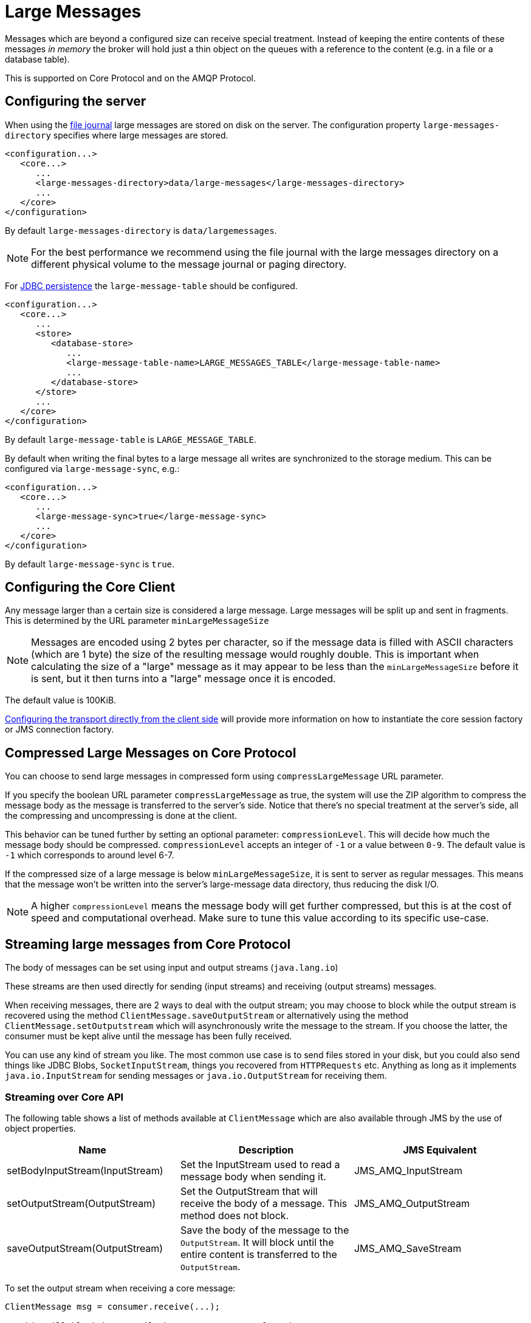 = Large Messages
:idprefix:
:idseparator: -
:docinfo: shared

Messages which are beyond a configured size can receive special treatment.
Instead of keeping the entire contents of these messages _in memory_ the broker will hold just a thin object on the queues with a reference to the content (e.g. in a file or a database table).

This is supported on Core Protocol and on the AMQP Protocol.

== Configuring the server

When using the xref:persistence.adoc#file-journal-default[file journal] large messages are stored on disk on the server.
The configuration property `large-messages-directory` specifies where large messages are stored.

[,xml]
----
<configuration...>
   <core...>
      ...
      <large-messages-directory>data/large-messages</large-messages-directory>
      ...
   </core>
</configuration>
----

By default `large-messages-directory` is `data/largemessages`.

[NOTE]
====
For the best performance we recommend using the file journal with the large messages directory on a different physical volume to the message journal or paging directory.
====

For xref:persistence.adoc#jdbc-persistence[JDBC persistence] the `large-message-table` should be configured.

[,xml]
----
<configuration...>
   <core...>
      ...
      <store>
         <database-store>
            ...
            <large-message-table-name>LARGE_MESSAGES_TABLE</large-message-table-name>
            ...
         </database-store>
      </store>
      ...
   </core>
</configuration>
----

By default `large-message-table` is `LARGE_MESSAGE_TABLE`.

By default when writing the final bytes to a large message all writes are synchronized to the storage medium.
This can be configured via `large-message-sync`, e.g.:

[,xml]
----
<configuration...>
   <core...>
      ...
      <large-message-sync>true</large-message-sync>
      ...
   </core>
</configuration>
----

By default `large-message-sync` is `true`.

== Configuring the Core Client

Any message larger than a certain size is considered a large message.
Large messages will be split up and sent in fragments.
This is determined by the URL parameter `minLargeMessageSize`

[NOTE]
====
Messages are encoded using 2 bytes per character, so if the message data is filled with ASCII characters (which are 1 byte) the size of the resulting message would roughly double.
This is important when calculating the size of a "large" message as it may appear to be less than the `minLargeMessageSize` before it is sent, but it then turns into a "large" message once it is encoded.
====

The default value is 100KiB.

xref:configuring-transports.adoc#configuring-the-transport-directly-from-the-client[Configuring the transport directly from the client side] will provide more information on how to instantiate the core session factory or JMS connection factory.

== Compressed Large Messages on Core Protocol

You can choose to send large messages in compressed form using `compressLargeMessage` URL parameter.

If you specify the boolean URL parameter `compressLargeMessage` as true, the system will use the ZIP algorithm to compress the message body as the message is transferred to the server's side.
Notice that there's no special treatment at the server's side, all the compressing and uncompressing is done at the client.

This behavior can be tuned further by setting an optional parameter: `compressionLevel`.
This will decide how much the message body should be compressed.
`compressionLevel` accepts an integer of `-1` or a value between `0-9`.
The default value is `-1` which corresponds to around level 6-7.

If the compressed size of a large message is below `minLargeMessageSize`, it is sent to server as regular messages.
This means that the message won't be written into the server's large-message data directory, thus reducing the disk I/O.

NOTE: A higher `compressionLevel` means the message body will get further compressed, but this is at the cost of speed and computational overhead.
Make sure to tune this value according to its specific use-case.

== Streaming large messages from Core Protocol

The body of messages can be set using input and output streams (`java.lang.io`)

These streams are then used directly for sending (input streams) and receiving (output streams) messages.

When receiving messages, there are 2 ways to deal with the output stream;
you may choose to block while the output stream is recovered using the method `ClientMessage.saveOutputStream` or alternatively using the method `ClientMessage.setOutputstream` which will asynchronously write the message to the stream.
If you choose the latter, the consumer must be kept alive until the message has been fully received.

You can use any kind of stream you like.
The most common use case is to send files stored in your disk, but you could also send things like JDBC Blobs, `SocketInputStream`, things you recovered from `HTTPRequests` etc.
Anything as long as it implements `java.io.InputStream` for sending messages or `java.io.OutputStream` for receiving them.

=== Streaming over Core API

The following table shows a list of methods available at `ClientMessage` which are also available through JMS by the use of object properties.

|===
| Name | Description | JMS Equivalent

| setBodyInputStream(InputStream)
| Set the InputStream used to read a message body when sending it.
| JMS_AMQ_InputStream

| setOutputStream(OutputStream)
| Set the OutputStream that will receive the body of a message.
This method does not block.
| JMS_AMQ_OutputStream

| saveOutputStream(OutputStream)
| Save the body of the message to the `OutputStream`.
It will block until the entire content is transferred to the `OutputStream`.
| JMS_AMQ_SaveStream
|===

To set the output stream when receiving a core message:

[,java]
----
ClientMessage msg = consumer.receive(...);

// This will block here until the stream was transferred
msg.saveOutputStream(someOutputStream);

ClientMessage msg2 = consumer.receive(...);

// This will not wait the transfer to finish
msg2.setOutputStream(someOtherOutputStream);
----

Set the input stream when sending a core message:

[,java]
----
ClientMessage msg = session.createMessage();
msg.setInputStream(dataInputStream);
----

Notice also that for messages with more than 2GiB the getBodySize() will return invalid values since this is an integer (which is also exposed to the JMS API).
On those cases you can use the message property _AMQ_LARGE_SIZE.

=== Streaming over JMS

When using JMS, the streaming methods on the Core API (see the `ClientMessage` API table above) are mapped by setting object properties. You can use the method `Message.setObjectProperty` to set the input and output streams.

The `InputStream` can be defined through the JMS object property `JMS_AMQ_InputStream` on messages being sent:

[,java]
----
BytesMessage message = session.createBytesMessage();

FileInputStream fileInputStream = new FileInputStream(fileInput);

BufferedInputStream bufferedInput = new BufferedInputStream(fileInputStream);

message.setObjectProperty("JMS_AMQ_InputStream", bufferedInput);

someProducer.send(message);
----

The `OutputStream` can be set through the JMS object property `JMS_AMQ_SaveStream` on messages being received in a blocking way.

[,java]
----
BytesMessage messageReceived = (BytesMessage)messageConsumer.receive(120000);

File outputFile = new File("huge_message_received.dat");

FileOutputStream fileOutputStream = new FileOutputStream(outputFile);

BufferedOutputStream bufferedOutput = new BufferedOutputStream(fileOutputStream);

// This will block until the entire content is saved on disk
messageReceived.setObjectProperty("JMS_AMQ_SaveStream", bufferedOutput);
----

Setting the `OutputStream` could also be done in a non-blocking way using the property `JMS_AMQ_OutputStream`.

[,java]
----
// This won't wait the stream to finish. You need to keep the consumer active.
messageReceived.setObjectProperty("JMS_AMQ_OutputStream", bufferedOutput);
----

[NOTE]
====


When using JMS, Streaming large messages are only supported on `StreamMessage` and `BytesMessage`.
====

=== Streaming Alternative on Core Protocol

If you choose not to use the `InputStream` or `OutputStream` capability you could still access the data directly in an alternative fashion.

On the Core API get the bytes of the body as you normally would.

[,java]
----
ClientMessage msg = consumer.receive();

byte[] bytes = new byte[1024];
for (int i = 0 ;  i < msg.getBodySize(); i += bytes.length)
{
   msg.getBody().readBytes(bytes);
   // Whatever you want to do with the bytes
}
----

If using JMS API, `BytesMessage` and `StreamMessage` also supports it transparently.

[,java]
----
BytesMessage rm = (BytesMessage)cons.receive(10000);

byte data[] = new byte[1024];

for (int i = 0; i < rm.getBodyLength(); i += 1024)
{
   int numberOfBytes = rm.readBytes(data);
   // Do whatever you want with the data
}
----

== Configuring AMQP Acceptor

You can configure the property `amqpMinLargeMessageSize` at the acceptor.

The default value is 102400 (100KBytes).

Setting it to -1 will disable large message support.

WARNING: setting amqpMinLargeMessageSize to -1, your AMQP message might be stored as a Core Large Message if the  size of the message does not fit into the journal.
This is the former semantic of the broker and it is kept this way for compatibility reasons.

[,xml]
----
<acceptors>
      <!-- AMQP Acceptor.  Listens on default AMQP port for AMQP traffic.-->
      <acceptor name="amqp">tcp://0.0.0.0:5672?;   ..... amqpMinLargeMessageSize=102400; .... </acceptor>
</acceptors>
----

== Large message example

Please see the xref:examples.adoc#large-message[Large Message Example] which shows how large messages are configured and used with JMS.
